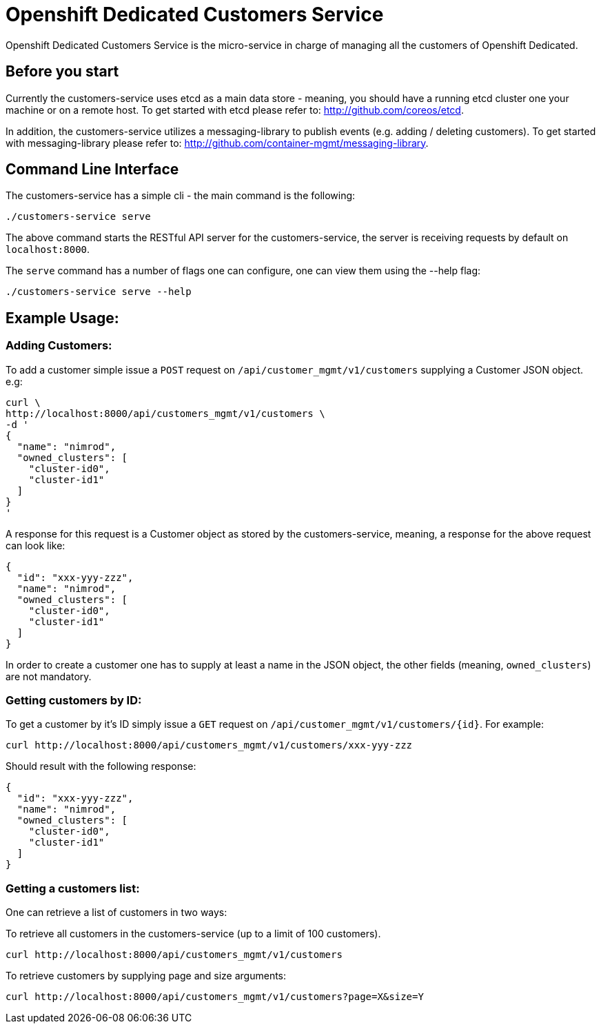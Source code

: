 = Openshift Dedicated Customers Service

Openshift Dedicated Customers Service is the micro-service in charge of managing
all the customers of Openshift Dedicated.

== Before you start

Currently the customers-service uses etcd as a main data store - meaning,
you should have a running etcd cluster one your machine or on a remote host.
To get started with etcd please refer to: http://github.com/coreos/etcd.

In addition, the customers-service utilizes a messaging-library to publish
events (e.g. adding / deleting customers). To get started with messaging-library
please refer to: http://github.com/container-mgmt/messaging-library.

== Command Line Interface

The customers-service has a simple cli - the main command is the following:

[source]
----
./customers-service serve
----

The above command starts the RESTful API server for the customers-service, the
server is receiving requests by default on `localhost:8000`.

The `serve` command has a number of flags one can configure, one can view them using the --help flag:

[source]
----
./customers-service serve --help
----

== Example Usage:

=== Adding Customers:

To add a customer simple issue a `POST` request on
`/api/customer_mgmt/v1/customers` supplying a Customer JSON object. e.g:

[source]
----
curl \
http://localhost:8000/api/customers_mgmt/v1/customers \
-d '
{
  "name": "nimrod",
  "owned_clusters": [
    "cluster-id0",
    "cluster-id1"
  ]
}
'
----

A response for this request is a Customer object as stored by the
customers-service, meaning, a response for the above request can look like:

[source,json]
----
{
  "id": "xxx-yyy-zzz",
  "name": "nimrod",
  "owned_clusters": [
    "cluster-id0",
    "cluster-id1"
  ]
}
----

In order to create a customer one has to supply at least a name in the JSON object,
the other fields (meaning, `owned_clusters`) are not mandatory.

=== Getting customers by ID:

To get a customer by it's ID simply issue a `GET` request on
`/api/customer_mgmt/v1/customers/{id}`. For example:

[source]
----
curl http://localhost:8000/api/customers_mgmt/v1/customers/xxx-yyy-zzz
----

Should result with the following response:

[source,json]
----
{
  "id": "xxx-yyy-zzz",
  "name": "nimrod",
  "owned_clusters": [
    "cluster-id0",
    "cluster-id1"
  ]
}
----

=== Getting a customers list:

One can retrieve a list of customers in two ways:

To retrieve all customers in the customers-service (up to a limit of 100
customers).

[source]
----
curl http://localhost:8000/api/customers_mgmt/v1/customers
----

To retrieve customers by supplying page and size arguments:

[source]
----
curl http://localhost:8000/api/customers_mgmt/v1/customers?page=X&size=Y
----
